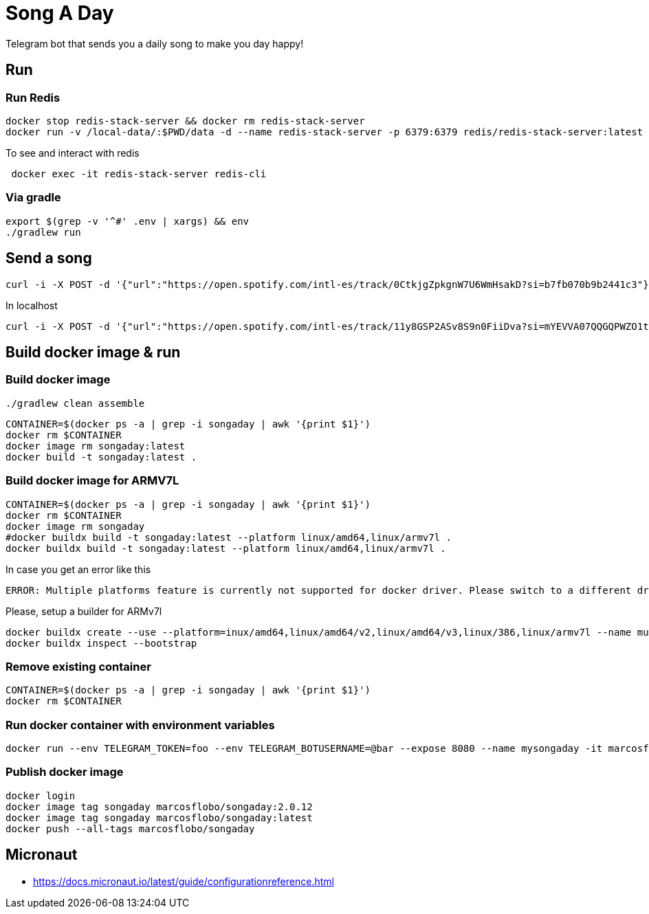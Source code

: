 = Song A Day

Telegram bot that sends you a daily song to make you day happy!

== Run
=== Run Redis
[source,shell]
----
docker stop redis-stack-server && docker rm redis-stack-server
docker run -v /local-data/:$PWD/data -d --name redis-stack-server -p 6379:6379 redis/redis-stack-server:latest
----

To see and interact with redis
[source,shell]
----
 docker exec -it redis-stack-server redis-cli
----

=== Via gradle

[source,shell]
----
export $(grep -v '^#' .env | xargs) && env
./gradlew run
----

== Send a song
[source,shell]
----
curl -i -X POST -d '{"url":"https://open.spotify.com/intl-es/track/0CtkjgZpkgnW7U6WmHsakD?si=b7fb070b9b2441c3"}' 'https://animated-meme-7wwp49w454frpv7-8080.app.github.dev/v1/send/song' -H 'Content-Type: application/json' -H 'authority: animated-meme-7wwp49w454frpv7-8080.app.github.dev'
----

In localhost
[source,shell]
----
curl -i -X POST -d '{"url":"https://open.spotify.com/intl-es/track/11y8GSP2ASv8S9n0FiiDva?si=mYEVVA07QQGQPWZO1tDM1A"}' 'http://localhost:8080/v1/send/song' -H 'Content-Type: application/json'
----

== Build docker image & run
=== Build docker image
[source,shell]
----
./gradlew clean assemble
----
[source,shell]
----
CONTAINER=$(docker ps -a | grep -i songaday | awk '{print $1}')
docker rm $CONTAINER
docker image rm songaday:latest
docker build -t songaday:latest .
----
=== Build docker image for ARMV7L

[source,shell]
----
CONTAINER=$(docker ps -a | grep -i songaday | awk '{print $1}')
docker rm $CONTAINER
docker image rm songaday
#docker buildx build -t songaday:latest --platform linux/amd64,linux/armv7l .
docker buildx build -t songaday:latest --platform linux/amd64,linux/armv7l .
----
In case you get an error like this
[source,text]
----
ERROR: Multiple platforms feature is currently not supported for docker driver. Please switch to a different driver (eg. "docker buildx create --use")
----

Please, setup a builder for ARMv7l
[source,shell]
----
docker buildx create --use --platform=inux/amd64,linux/amd64/v2,linux/amd64/v3,linux/386,linux/armv7l --name multi-platform-builder
docker buildx inspect --bootstrap
----

=== Remove existing container
[source,shell]
----
CONTAINER=$(docker ps -a | grep -i songaday | awk '{print $1}')
docker rm $CONTAINER
----
=== Run docker container with environment variables
[source,shell]
----
docker run --env TELEGRAM_TOKEN=foo --env TELEGRAM_BOTUSERNAME=@bar --expose 8080 --name mysongaday -it marcosflobo/songaday
----

=== Publish docker image
[source,shell]
----
docker login
docker image tag songaday marcosflobo/songaday:2.0.12
docker image tag songaday marcosflobo/songaday:latest
docker push --all-tags marcosflobo/songaday
----

== Micronaut
- https://docs.micronaut.io/latest/guide/configurationreference.html
